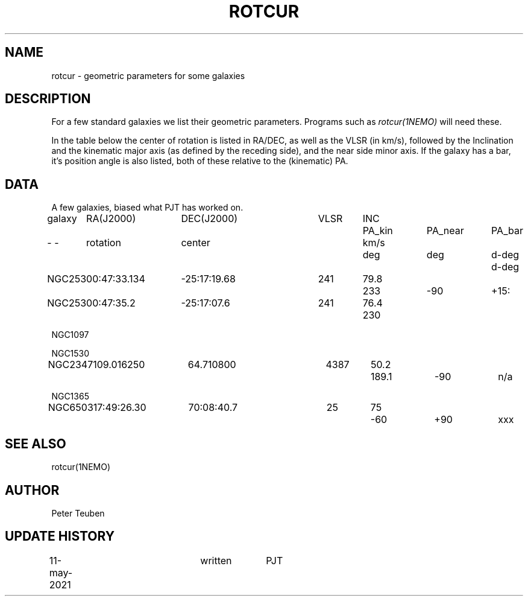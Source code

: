 .TH ROTCUR 5NEMO "20 May 2021"

.SH "NAME"
rotcur \- geometric parameters for some galaxies

.SH "DESCRIPTION"

For a few standard galaxies we list their geometric parameters. Programs
such as \fIrotcur(1NEMO)\fP will need these.

.PP
In the table below the center of rotation is listed in RA/DEC,
as well as the VLSR (in km/s), followed by the Inclination and
the kinematic major axis (as defined by the receding side), and the
near side minor axis. If the galaxy has a bar, it's position angle
is also listed, both of these relative to the (kinematic) PA.


.SH "DATA"
A few galaxies, biased what PJT has worked on.
.nf
.ta +1i +1.5i +1.5i +0.7i +0.7i +1.0i +1.0i +1.0i
galaxy	RA(J2000)	DEC(J2000)	VLSR	INC	PA_kin	PA_near	PA_bar
-    -	rotation	center		km/s	deg	deg	d-deg	d-deg
	
NGC253	00:47:33.134	-25:17:19.68	241	79.8	233	-90	+15:
NGC253	00:47:35.2	-25:17:07.6	241	76.4	230	

NGC1097

NGC1530

NGC2347	109.016250	64.710800	4387	50.2	189.1	-90	n/a

NGC1365

NGC6503	17:49:26.30	70:08:40.7	25	75	-60	+90	xxx

.SH "SEE ALSO"
rotcur(1NEMO)

.SH "AUTHOR"
Peter Teuben

.SH "UPDATE HISTORY"
.nf
.ta +0.5i +2.0i +1i
11-may-2021	written		PJT
.fi

